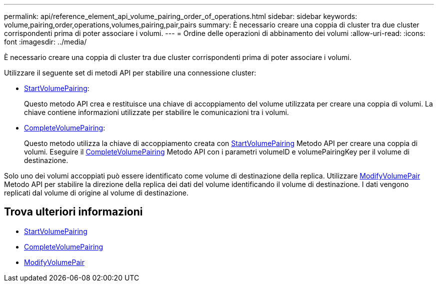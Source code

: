 ---
permalink: api/reference_element_api_volume_pairing_order_of_operations.html 
sidebar: sidebar 
keywords: volume,pairing,order,operations,volumes,pairing,pair,pairs 
summary: È necessario creare una coppia di cluster tra due cluster corrispondenti prima di poter associare i volumi. 
---
= Ordine delle operazioni di abbinamento dei volumi
:allow-uri-read: 
:icons: font
:imagesdir: ../media/


[role="lead"]
È necessario creare una coppia di cluster tra due cluster corrispondenti prima di poter associare i volumi.

Utilizzare il seguente set di metodi API per stabilire una connessione cluster:

* xref:reference_element_api_startvolumepairing.adoc[StartVolumePairing]:
+
Questo metodo API crea e restituisce una chiave di accoppiamento del volume utilizzata per creare una coppia di volumi. La chiave contiene informazioni utilizzate per stabilire le comunicazioni tra i volumi.

* xref:reference_element_api_completevolumepairing.adoc[CompleteVolumePairing]:
+
Questo metodo utilizza la chiave di accoppiamento creata con xref:reference_element_api_startvolumepairing.adoc[StartVolumePairing] Metodo API per creare una coppia di volumi. Eseguire il xref:reference_element_api_completevolumepairing.adoc[CompleteVolumePairing] Metodo API con i parametri volumeID e volumePairingKey per il volume di destinazione.



Solo uno dei volumi accoppiati può essere identificato come volume di destinazione della replica. Utilizzare xref:reference_element_api_modifyvolumepair.adoc[ModifyVolumePair] Metodo API per stabilire la direzione della replica dei dati del volume identificando il volume di destinazione. I dati vengono replicati dal volume di origine al volume di destinazione.



== Trova ulteriori informazioni

* xref:reference_element_api_startvolumepairing.adoc[StartVolumePairing]
* xref:reference_element_api_completevolumepairing.adoc[CompleteVolumePairing]
* xref:reference_element_api_modifyvolumepair.adoc[ModifyVolumePair]

